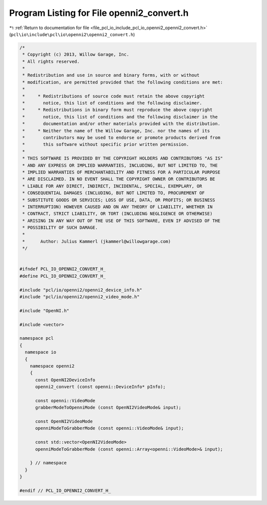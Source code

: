 
.. _program_listing_file_pcl_io_include_pcl_io_openni2_openni2_convert.h:

Program Listing for File openni2_convert.h
==========================================

|exhale_lsh| :ref:`Return to documentation for file <file_pcl_io_include_pcl_io_openni2_openni2_convert.h>` (``pcl\io\include\pcl\io\openni2\openni2_convert.h``)

.. |exhale_lsh| unicode:: U+021B0 .. UPWARDS ARROW WITH TIP LEFTWARDS

.. code-block:: cpp

   /*
    * Copyright (c) 2013, Willow Garage, Inc.
    * All rights reserved.
    *
    * Redistribution and use in source and binary forms, with or without
    * modification, are permitted provided that the following conditions are met:
    *
    *     * Redistributions of source code must retain the above copyright
    *       notice, this list of conditions and the following disclaimer.
    *     * Redistributions in binary form must reproduce the above copyright
    *       notice, this list of conditions and the following disclaimer in the
    *       documentation and/or other materials provided with the distribution.
    *     * Neither the name of the Willow Garage, Inc. nor the names of its
    *       contributors may be used to endorse or promote products derived from
    *       this software without specific prior written permission.
    *
    * THIS SOFTWARE IS PROVIDED BY THE COPYRIGHT HOLDERS AND CONTRIBUTORS "AS IS"
    * AND ANY EXPRESS OR IMPLIED WARRANTIES, INCLUDING, BUT NOT LIMITED TO, THE
    * IMPLIED WARRANTIES OF MERCHANTABILITY AND FITNESS FOR A PARTICULAR PURPOSE
    * ARE DISCLAIMED. IN NO EVENT SHALL THE COPYRIGHT OWNER OR CONTRIBUTORS BE
    * LIABLE FOR ANY DIRECT, INDIRECT, INCIDENTAL, SPECIAL, EXEMPLARY, OR
    * CONSEQUENTIAL DAMAGES (INCLUDING, BUT NOT LIMITED TO, PROCUREMENT OF
    * SUBSTITUTE GOODS OR SERVICES; LOSS OF USE, DATA, OR PROFITS; OR BUSINESS
    * INTERRUPTION) HOWEVER CAUSED AND ON ANY THEORY OF LIABILITY, WHETHER IN
    * CONTRACT, STRICT LIABILITY, OR TORT (INCLUDING NEGLIGENCE OR OTHERWISE)
    * ARISING IN ANY WAY OUT OF THE USE OF THIS SOFTWARE, EVEN IF ADVISED OF THE
    * POSSIBILITY OF SUCH DAMAGE.
    *
    *      Author: Julius Kammerl (jkammerl@willowgarage.com)
    */
   
   
   #ifndef PCL_IO_OPENNI2_CONVERT_H_
   #define PCL_IO_OPENNI2_CONVERT_H_
   
   #include "pcl/io/openni2/openni2_device_info.h"
   #include "pcl/io/openni2/openni2_video_mode.h"
   
   #include "OpenNI.h"
   
   #include <vector>
   
   namespace pcl
   {
     namespace io
     {
       namespace openni2
       {
         const OpenNI2DeviceInfo
         openni2_convert (const openni::DeviceInfo* pInfo);
   
         const openni::VideoMode
         grabberModeToOpenniMode (const OpenNI2VideoMode& input);
   
         const OpenNI2VideoMode
         openniModeToGrabberMode (const openni::VideoMode& input);
   
         const std::vector<OpenNI2VideoMode>
         openniModeToGrabberMode (const openni::Array<openni::VideoMode>& input);
   
       } // namespace
     }
   }
   
   #endif // PCL_IO_OPENNI2_CONVERT_H_
